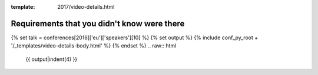 :template: 2017/video-details.html

Requirements that you didn't know were there
============================================

{% set talk = conferences[2016]['eu']['speakers'][10] %}
{% set output %}
{% include conf_py_root + '/_templates/video-details-body.html' %}
{% endset %}
.. raw:: html

    {{ output|indent(4) }}
